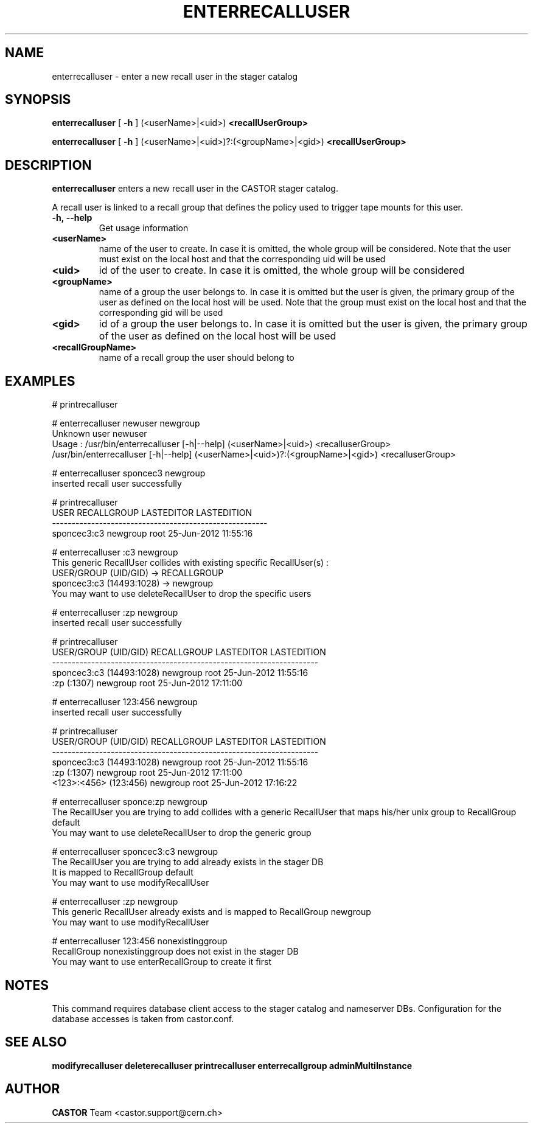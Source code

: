 .TH ENTERRECALLUSER 1 "2011" CASTOR "stager catalog administrative commands"
.SH NAME
enterrecalluser \- enter a new recall user in the stager catalog
.SH SYNOPSIS
.B enterrecalluser
[
.BI -h
]
(<userName>|<uid>)
.BI <recallUserGroup>

.B enterrecalluser
[
.BI -h
]
(<userName>|<uid>)?:(<groupName>|<gid>)
.BI <recallUserGroup>
.SH DESCRIPTION
.B enterrecalluser
enters a new recall user in the CASTOR stager catalog.

A recall user is linked to a recall group that defines the policy used to trigger tape mounts for this user.
.TP
.BI \-h,\ \-\-help
Get usage information
.TP
.BI <userName>
name of the user to create. In case it is omitted, the whole group will be considered. Note that the user must exist on the local host and that the corresponding uid will be used
.TP
.BI <uid>
id of the user to create. In case it is omitted, the whole group will be considered
.TP
.BI <groupName>
name of a group the user belongs to. In case it is omitted but the user is given, the primary group of the user as defined on the local host will be used. Note that the group must exist on the local host and that the corresponding gid will be used
.TP
.BI <gid>
id of a group the user belongs to. In case it is omitted but the user is given, the primary group of the user as defined on the local host will be used
.TP
.BI <recallGroupName>
name of a recall group the user should belong to

.SH EXAMPLES
.nf
.ft CW
# printrecalluser

# enterrecalluser newuser newgroup
Unknown user newuser
Usage : /usr/bin/enterrecalluser [-h|--help] (<userName>|<uid>) <recalluserGroup>
        /usr/bin/enterrecalluser [-h|--help] (<userName>|<uid>)?:(<groupName>|<gid>) <recalluserGroup>

# enterrecalluser sponcec3 newgroup
inserted recall user successfully

# printrecalluser
       USER RECALLGROUP LASTEDITOR          LASTEDITION
-------------------------------------------------------
sponcec3:c3    newgroup       root 25-Jun-2012 11:55:16

# enterrecalluser :c3 newgroup
This generic RecallUser collides with existing specific RecallUser(s) :
        USER/GROUP (UID/GID) -> RECALLGROUP
    sponcec3:c3 (14493:1028) -> newgroup
You may want to use deleteRecallUser to drop the specific users

# enterrecalluser :zp newgroup
inserted recall user successfully

# printrecalluser
    USER/GROUP (UID/GID) RECALLGROUP LASTEDITOR          LASTEDITION
--------------------------------------------------------------------
sponcec3:c3 (14493:1028)    newgroup       root 25-Jun-2012 11:55:16
             :zp (:1307)    newgroup       root 25-Jun-2012 17:11:00

# enterrecalluser 123:456 newgroup
inserted recall user successfully

# printrecalluser   
    USER/GROUP (UID/GID) RECALLGROUP LASTEDITOR          LASTEDITION
--------------------------------------------------------------------
sponcec3:c3 (14493:1028)    newgroup       root 25-Jun-2012 11:55:16
             :zp (:1307)    newgroup       root 25-Jun-2012 17:11:00
   <123>:<456> (123:456)    newgroup       root 25-Jun-2012 17:16:22

# enterrecalluser sponce:zp newgroup
The RecallUser you are trying to add collides with a generic RecallUser that maps his/her unix group to RecallGroup default
You may want to use deleteRecallUser to drop the generic group

# enterrecalluser sponcec3:c3 newgroup
The RecallUser you are trying to add already exists in the stager DB
It is mapped to RecallGroup default
You may want to use modifyRecallUser

# enterrecalluser :zp newgroup
This generic RecallUser already exists and is mapped to RecallGroup newgroup
You may want to use modifyRecallUser

# enterrecalluser 123:456 nonexistinggroup
RecallGroup nonexistinggroup does not exist in the stager DB
You may want to use enterRecallGroup to create it first

.SH NOTES
This command requires database client access to the stager catalog and nameserver DBs.
Configuration for the database accesses is taken from castor.conf.

.SH SEE ALSO
.BR modifyrecalluser
.BR deleterecalluser
.BR printrecalluser
.BR enterrecallgroup
.BR adminMultiInstance

.SH AUTHOR
\fBCASTOR\fP Team <castor.support@cern.ch>
